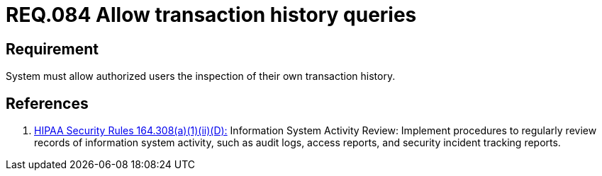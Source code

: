 :slug: rules/084/
:category: rules
:description: This document contains the details of the security requirements related to the definition and management of Logs in the organization. This requirement establishes the importance of allowing consults in log history for authorized users, in order to ease the tracking and response in a security event.
:keywords: Requirement, Security, Logs, Transaction, History, Consult
:rules: yes
:translate: rules/084/

= REQ.084 Allow transaction history queries

== Requirement

System must allow authorized users the inspection
of their own transaction history.

== References

. [[r1]] link:https://www.law.cornell.edu/cfr/text/45/164.308[+HIPAA Security Rules+ 164.308(a)(1)(ii)(D):]
Information System Activity Review: Implement procedures
to regularly review records of information system activity,
such as audit logs, access reports, and security incident tracking reports.
